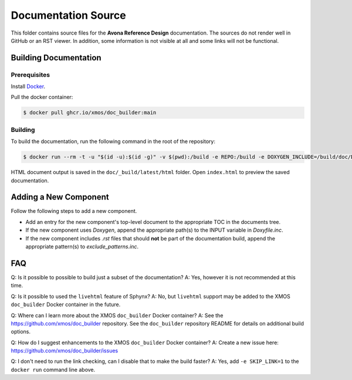 ####################
Documentation Source
####################

This folder contains source files for the **Avona Reference Design** documentation.  The sources do not render well in GitHub or an RST viewer.  In addition, some information 
is not visible at all and some links will not be functional.

**********************
Building Documentation
**********************

=============
Prerequisites
=============

Install `Docker <https://www.docker.com/>`_.

Pull the docker container:

.. code-block:: console

    $ docker pull ghcr.io/xmos/doc_builder:main

========
Building
========

To build the documentation, run the following command in the root of the repository:

.. code-block:: console

    $ docker run --rm -t -u "$(id -u):$(id -g)" -v $(pwd):/build -e REPO:/build -e DOXYGEN_INCLUDE=/build/doc/Doxyfile.inc -e EXCLUDE_PATTERNS=/build/doc/exclude_patterns.inc -e DOXYGEN_INPUT=ignore ghcr.io/xmos/doc_builder:main

HTML document output is saved in the ``doc/_build/latest/html`` folder.  Open ``index.html`` to preview the saved documentation.

**********************
Adding a New Component
**********************

Follow the following steps to add a new component.

- Add an entry for the new component's top-level document to the appropriate TOC in the documents tree.
- If the new component uses `Doxygen`, append the appropriate path(s) to the INPUT variable in `Doxyfile.inc`.
- If the new component includes `.rst` files that should **not** be part of the documentation build, append the appropriate pattern(s) to `exclude_patterns.inc`.

***
FAQ
***

Q: Is it possible to possible to build just a subset of the documentation?
A: Yes, however it is not recommended at this time.

Q: Is it possible to used the ``livehtml`` feature of Sphynx?
A: No, but ``livehtml`` support may be added to the XMOS ``doc_builder`` Docker container in the future.

Q: Where can I learn more about the XMOS ``doc_builder`` Docker container?
A: See the https://github.com/xmos/doc_builder repository.  See the ``doc_builder`` repository README for details on additional build options.  

Q: How do I suggest enhancements to the XMOS ``doc_builder`` Docker container?
A: Create a new issue here: https://github.com/xmos/doc_builder/issues

Q: I don't need to run the link checking, can I disable that to make the build faster?
A: Yes, add ``-e SKIP_LINK=1`` to the ``docker run`` command line above.